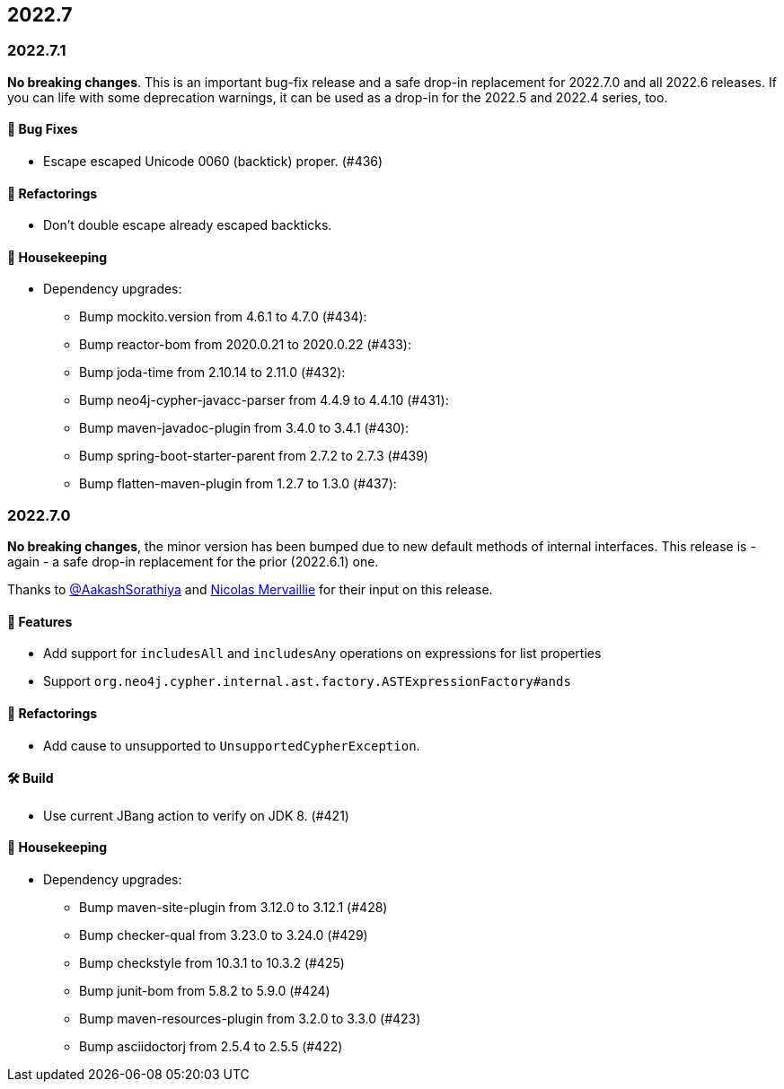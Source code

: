 == 2022.7

=== 2022.7.1

*No breaking changes*. This is an important bug-fix release and a safe drop-in replacement for 2022.7.0 and all 2022.6 releases. If you can life with some deprecation warnings, it can be used as a drop-in for the 2022.5 and 2022.4 series, too.

==== 🐛 Bug Fixes

* Escape escaped Unicode 0060 (backtick) proper. (#436)

==== 🔄️ Refactorings

* Don't double escape already escaped backticks.

==== 🧹 Housekeeping

* Dependency upgrades:
** Bump mockito.version from 4.6.1 to 4.7.0 (#434):
** Bump reactor-bom from 2020.0.21 to 2020.0.22 (#433):
** Bump joda-time from 2.10.14 to 2.11.0 (#432):
** Bump neo4j-cypher-javacc-parser from 4.4.9 to 4.4.10 (#431):
** Bump maven-javadoc-plugin from 3.4.0 to 3.4.1 (#430):
** Bump spring-boot-starter-parent from 2.7.2 to 2.7.3 (#439)
** Bump flatten-maven-plugin from 1.2.7 to 1.3.0 (#437):

=== 2022.7.0

*No breaking changes*, the minor version has been bumped due to new default methods of internal interfaces.
This release is - again - a safe drop-in replacement for the prior (2022.6.1) one.

Thanks to https://github.com/AakashSorathiya[@AakashSorathiya] and https://github.com/nmervaillie[Nicolas Mervaillie] for their input on this release.

==== 🚀 Features

* Add support for `includesAll` and `includesAny` operations on expressions for list properties
* Support `org.neo4j.cypher.internal.ast.factory.ASTExpressionFactory#ands`

==== 🔄️ Refactorings

* Add cause to unsupported to `UnsupportedCypherException`.

==== 🛠 Build

* Use current JBang action to verify on JDK 8. (#421)

==== 🧹 Housekeeping

* Dependency upgrades:
** Bump maven-site-plugin from 3.12.0 to 3.12.1 (#428)
** Bump checker-qual from 3.23.0 to 3.24.0 (#429)
** Bump checkstyle from 10.3.1 to 10.3.2 (#425)
** Bump junit-bom from 5.8.2 to 5.9.0 (#424)
** Bump maven-resources-plugin from 3.2.0 to 3.3.0 (#423)
** Bump asciidoctorj from 2.5.4 to 2.5.5 (#422)
